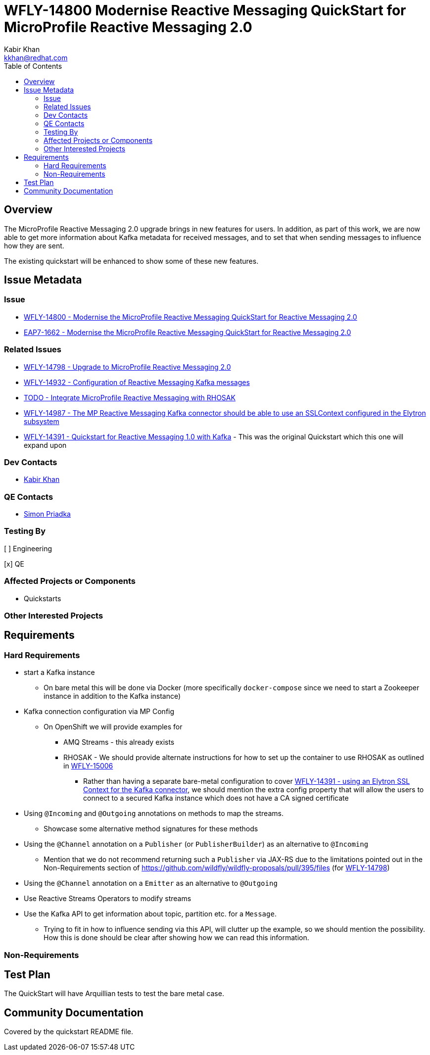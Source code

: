 = WFLY-14800 Modernise Reactive Messaging QuickStart for MicroProfile Reactive Messaging 2.0
:author:            Kabir Khan
:email:             kkhan@redhat.com
:toc:               left
:icons:             font
:idprefix:
:idseparator:       -

== Overview

The MicroProfile Reactive Messaging 2.0 upgrade brings in new features for users. In addition, as part of this work, we are now able to get more information about Kafka metadata for received messages, and to set that when sending messages to influence how they are sent.

The existing quickstart will be enhanced to show some of these new features.

== Issue Metadata

=== Issue

* https://issues.redhat.com/browse/WFLY-14800[WFLY-14800 - Modernise the MicroProfile Reactive Messaging QuickStart for Reactive Messaging 2.0]
* https://issues.redhat.com/browse/EAP7-1662[EAP7-1662 - Modernise the MicroProfile Reactive Messaging QuickStart for Reactive Messaging 2.0]

=== Related Issues

* https://issues.redhat.com/browse/WFLY-14798[WFLY-14798 - Upgrade to MicroProfile Reactive Messaging 2.0]
* https://issues.redhat.com/browse/WFLY-14932[WFLY-14932 - Configuration of Reactive Messaging Kafka messages]
* https://issues.redhat.com/browse/WFLY-TODO[TODO - Integrate MicroProfile Reactive Messaging with RHOSAK]
* https://issues.redhat.com/browse/WFLY-14987[WFLY-14987 - The MP Reactive Messaging Kafka connector should be able to use an SSLContext configured in the Elytron subsystem]
* https://issues.redhat.com/browse/WFLY-14391[WFLY-14391 - Quickstart for Reactive Messaging 1.0 with Kafka] - This was the original Quickstart which this one will expand upon

=== Dev Contacts

* mailto:kkhan@redhat.com[Kabir Khan]

=== QE Contacts

* mailto:spriadkaredhat.com[Simon Priadka]

=== Testing By
// Put an x in the relevant field to indicate if testing will be done by Engineering or QE.
// Discuss with QE during the Kickoff state to decide this
[ ] Engineering

[x] QE

=== Affected Projects or Components

* Quickstarts

=== Other Interested Projects

== Requirements

=== Hard Requirements

* start a Kafka instance
** On bare metal this will be done via Docker (more specifically `docker-compose` since we need to start a Zookeeper instance in addition to the Kafka instance)
* Kafka connection configuration via MP Config
** On OpenShift we will provide examples for
*** AMQ Streams - this already exists
*** RHOSAK - We should provide alternate instructions for how to set up the container to use RHOSAK as outlined in https://issues.redhat.com/browse/WFLY-15006[WFLY-15006]
**** Rather than having a separate bare-metal configuration to cover https://issues.redhat.com/browse/WFLY-14391[WFLY-14391 - using an Elytron SSL Context for the Kafka connector], we should mention the extra config property that will allow the users to connect to a secured Kafka instance which does not have a CA signed certificate
* Using `@Incoming` and `@Outgoing` annotations on methods to map the streams.
** Showcase some alternative method signatures for these methods
* Using the `@Channel` annotation on a `Publisher` (or `PublisherBuilder`) as an alternative to `@Incoming`
** Mention that we do not recommend returning such a `Publisher` via JAX-RS due to the limitations pointed out in the Non-Requirements section of https://github.com/wildfly/wildfly-proposals/pull/395/files (for https://issues.redhat.com/browse/WFLY-14798[WFLY-14798])
* Using the `@Channel` annotation on a `Emitter` as an alternative to `@Outgoing`
* Use Reactive Streams Operators to modify streams
* Use the Kafka API to get information about topic, partition etc. for a `Message`.
** Trying to fit in how to influence sending via this API, will clutter up the example, so we should mention the possibility. How this is done should be clear after showing how we can read this information.

=== Non-Requirements

== Test Plan

The QuickStart will have Arquillian tests to test the bare metal case.

== Community Documentation

Covered by the quickstart README file.
